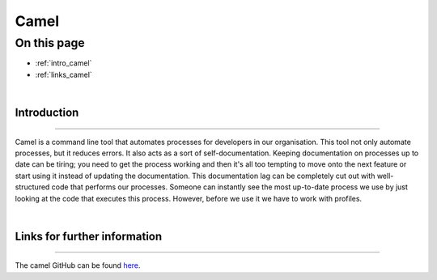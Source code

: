 Camel
=====

On this page
------------

* :ref:`intro_camel`
* :ref:`links_camel`


|
.. _intro_camel:

Introduction
************

----

Camel is a command line tool that automates processes for developers in our organisation. This tool not only automate processes, 
but it reduces errors. It also acts as a sort of self-documentation. Keeping documentation on processes up to date can be tiring; 
you need to get the process working and then it's all too tempting to move onto the next feature or start using it instead of 
updating the documentation. This documentation lag can be completely cut out with well-structured code that performs our processes. 
Someone can instantly see the most up-to-date process we use by just looking at the code that executes this process. However, 
before we use it we have to work with profiles.

|
.. _links_camel:

Links for further information
*****************************

----

The camel GitHub can be found `here <https://github.com/OasisLMF/camel>`_.